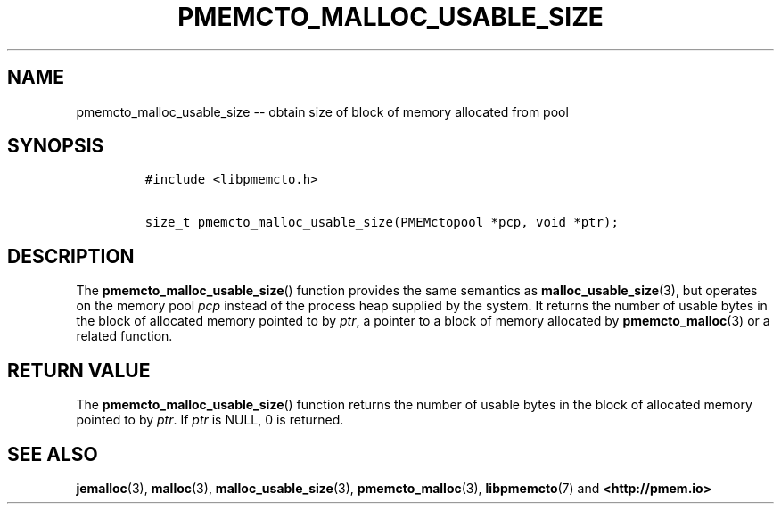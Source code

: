 .\" Automatically generated by Pandoc 1.16.0.2
.\"
.TH "PMEMCTO_MALLOC_USABLE_SIZE" "3" "2018-03-13" "PMDK - libpmemcto API version 1.0" "PMDK Programmer's Manual"
.hy
.\" Copyright 2014-2018, Intel Corporation
.\"
.\" Redistribution and use in source and binary forms, with or without
.\" modification, are permitted provided that the following conditions
.\" are met:
.\"
.\"     * Redistributions of source code must retain the above copyright
.\"       notice, this list of conditions and the following disclaimer.
.\"
.\"     * Redistributions in binary form must reproduce the above copyright
.\"       notice, this list of conditions and the following disclaimer in
.\"       the documentation and/or other materials provided with the
.\"       distribution.
.\"
.\"     * Neither the name of the copyright holder nor the names of its
.\"       contributors may be used to endorse or promote products derived
.\"       from this software without specific prior written permission.
.\"
.\" THIS SOFTWARE IS PROVIDED BY THE COPYRIGHT HOLDERS AND CONTRIBUTORS
.\" "AS IS" AND ANY EXPRESS OR IMPLIED WARRANTIES, INCLUDING, BUT NOT
.\" LIMITED TO, THE IMPLIED WARRANTIES OF MERCHANTABILITY AND FITNESS FOR
.\" A PARTICULAR PURPOSE ARE DISCLAIMED. IN NO EVENT SHALL THE COPYRIGHT
.\" OWNER OR CONTRIBUTORS BE LIABLE FOR ANY DIRECT, INDIRECT, INCIDENTAL,
.\" SPECIAL, EXEMPLARY, OR CONSEQUENTIAL DAMAGES (INCLUDING, BUT NOT
.\" LIMITED TO, PROCUREMENT OF SUBSTITUTE GOODS OR SERVICES; LOSS OF USE,
.\" DATA, OR PROFITS; OR BUSINESS INTERRUPTION) HOWEVER CAUSED AND ON ANY
.\" THEORY OF LIABILITY, WHETHER IN CONTRACT, STRICT LIABILITY, OR TORT
.\" (INCLUDING NEGLIGENCE OR OTHERWISE) ARISING IN ANY WAY OUT OF THE USE
.\" OF THIS SOFTWARE, EVEN IF ADVISED OF THE POSSIBILITY OF SUCH DAMAGE.
.SH NAME
.PP
pmemcto_malloc_usable_size \-\- obtain size of block of memory allocated
from pool
.SH SYNOPSIS
.IP
.nf
\f[C]
#include\ <libpmemcto.h>

size_t\ pmemcto_malloc_usable_size(PMEMctopool\ *pcp,\ void\ *ptr);
\f[]
.fi
.SH DESCRIPTION
.PP
The \f[B]pmemcto_malloc_usable_size\f[]() function provides the same
semantics as \f[B]malloc_usable_size\f[](3), but operates on the memory
pool \f[I]pcp\f[] instead of the process heap supplied by the system.
It returns the number of usable bytes in the block of allocated memory
pointed to by \f[I]ptr\f[], a pointer to a block of memory allocated by
\f[B]pmemcto_malloc\f[](3) or a related function.
.SH RETURN VALUE
.PP
The \f[B]pmemcto_malloc_usable_size\f[]() function returns the number of
usable bytes in the block of allocated memory pointed to by
\f[I]ptr\f[].
If \f[I]ptr\f[] is NULL, 0 is returned.
.SH SEE ALSO
.PP
\f[B]jemalloc\f[](3), \f[B]malloc\f[](3),
\f[B]malloc_usable_size\f[](3), \f[B]pmemcto_malloc\f[](3),
\f[B]libpmemcto\f[](7) and \f[B]<http://pmem.io>\f[]
